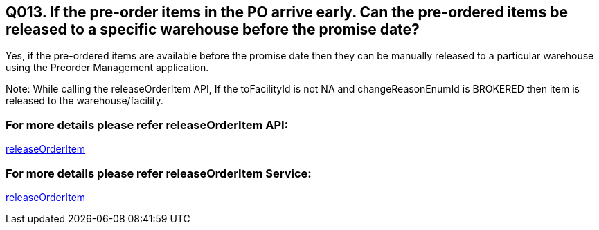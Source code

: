 == Q013. If the pre-order items in the PO arrive early. Can the pre-ordered items be released to a specific warehouse before the promise date?

Yes, if the pre-ordered items are available before the promise date then they can be manually released to a particular warehouse using the Preorder Management application.

Note: While calling the releaseOrderItem API, If the toFacilityId is not NA and changeReasonEnumId is BROKERED then item is released to the warehouse/facility.

=== For more details please refer releaseOrderItem API:
link:../APs/releaseOrderItem.adoc[releaseOrderItem]

=== For more details please refer releaseOrderItem Service:
link:../Services/releaseOrderItem.adoc[releaseOrderItem]

